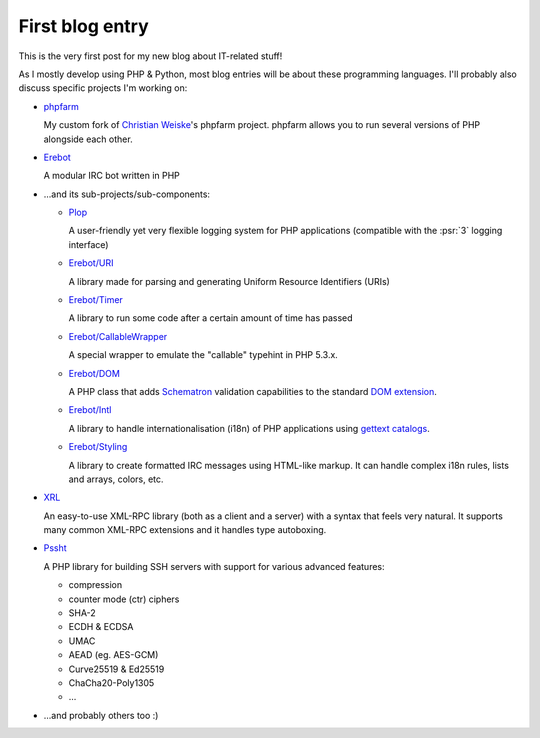 .. post:: Apr 05, 2015
   :author: Clicky
   :language: en

First blog entry
================

This is the very first post for my new blog about IT-related stuff!

As I mostly develop using PHP & Python, most blog entries will be
about these programming languages.
I'll probably also discuss specific projects I'm working on:

* `phpfarm`_

  My custom fork of `Christian Weiske`_'s phpfarm project.
  phpfarm allows you to run several versions of PHP alongside each other.

* `Erebot`_

  A modular IRC bot written in PHP

* ...and its sub-projects/sub-components:

  * `Plop`_

    A user-friendly yet very flexible logging system for PHP applications
    (compatible with the :psr:`3` logging interface)

  * `Erebot/URI`_

    A library made for parsing and generating
    Uniform Resource Identifiers (URIs)

  * `Erebot/Timer`_

    A library to run some code after a certain amount of time has passed

  * `Erebot/CallableWrapper`_

    A special wrapper to emulate the "callable" typehint in PHP 5.3.x.

  * `Erebot/DOM`_

    A PHP class that adds `Schematron`_
    validation capabilities to the standard `DOM extension`_.

  * `Erebot/Intl`_

    A library to handle internationalisation (i18n) of PHP applications
    using `gettext catalogs`_.

  * `Erebot/Styling`_

    A library to create formatted IRC messages using HTML-like markup.
    It can handle complex i18n rules, lists and arrays, colors, etc.

* `XRL`_

  An easy-to-use XML-RPC library (both as a client and a server) with a syntax
  that feels very natural. It supports many common XML-RPC extensions
  and it handles type autoboxing.

* `Pssht`_

  A PHP library for building SSH servers with support for various
  advanced features:

  * compression
  * counter mode (ctr) ciphers
  * SHA-2
  * ECDH & ECDSA
  * UMAC
  * AEAD (eg. AES-GCM)
  * Curve25519 & Ed25519
  * ChaCha20-Poly1305
  * ...

* ...and probably others too :)


..  _`phpfarm`:
    https://github.com/fpoirotte/phpfarm
..  _`Christian Weiske`:
    http://cweiske.de/
..  _`Erebot`:
    https://github.com/Erebot/Erebot
..  _`Plop`:
    https://github.com/Erebot/Plop
..  _`Erebot/URI`:
    https://github.com/Erebot/URI
..  _`Erebot/Timer`:
    https://github.com/Erebot/Timer
..  _`Erebot/CallableWrapper`:
    https://github.com/Erebot/CallableWrapper
..  _`Erebot/DOM`:
    https://github.com/Erebot/DOM
..  _`Schematron`:
    http://www.schematron.com/
..  _`DOM extension`:
    http://php.net/dom
..  _`Erebot/Intl`:
    https://github.com/Erebot/Intl
..  _`gettext catalogs`:
    https://www.gnu.org/software/gettext/
..  _`Erebot/Styling`:
    https://github.com/Erebot/Styling
..  _`XRL`:
    https://github.com/fpoirotte/XRL
..  _`Pssht`:
    https://github.com/fpoirotte/pssht

